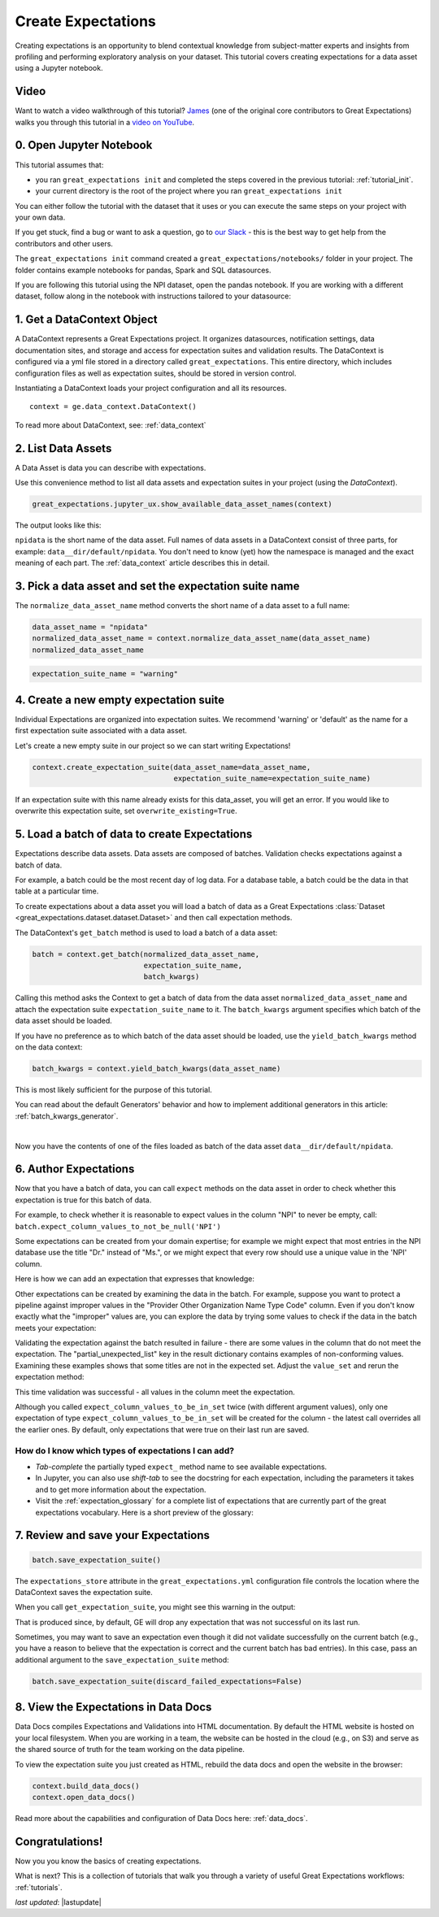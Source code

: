 .. _tutorial_create_expectations:

Create Expectations
==============================

Creating expectations is an opportunity to blend contextual knowledge from subject-matter experts and insights from
profiling and performing exploratory analysis on your dataset. This tutorial covers creating expectations for a data asset using a Jupyter notebook.

Video
------

Want to watch a video walkthrough of this tutorial? `James <https://github.com/jcampbell>`_ (one of the original core contributors to Great Expectations) walks you through this tutorial in a `video on YouTube <https://greatexpectations.io/videos/getting_started/create_expectations>`_.

0. Open Jupyter Notebook
------------------------

This tutorial assumes that:

* you ran ``great_expectations init`` and completed the steps covered in the previous tutorial: :ref:`tutorial_init`.
* your current directory is the root of the project where you ran ``great_expectations init``

You can either follow the tutorial with the dataset that it uses or you can execute the same steps on your project with your own data.

If you get stuck, find a bug or want to ask a question, go to `our Slack <https://greatexpectations.io/slack>`_ - this is the best way to get help from the contributors and other users.


The ``great_expectations init`` command created a ``great_expectations/notebooks/`` folder in your project. The folder contains example notebooks for pandas, Spark and SQL datasources.

If you are following this tutorial using the NPI dataset, open the pandas notebook. If you are working with a different dataset, follow along in the notebook with instructions tailored to your datasource:

.. content-tabs::

    .. tab-container:: tab0
        :title: pandas

        .. code-block:: bash

            jupyter notebook great_expectations/notebooks/pandas/create_expectations.ipynb

    .. tab-container:: tab1
        :title: pyspark

        .. code-block:: bash

            jupyter notebook great_expectations/notebooks/spark/create_expectations.ipynb

    .. tab-container:: tab2
        :title: SQLAlchemy

        .. code-block:: bash

            jupyter notebook great_expectations/notebooks/sql/create_expectations.ipynb


1. Get a DataContext Object
---------------------------

A DataContext represents a Great Expectations project. It organizes datasources, notification settings, data documentation sites, and storage and access for expectation suites and validation results.
The DataContext is configured via a yml file stored in a directory called ``great_expectations``.
This entire directory, which includes configuration files as well as expectation suites, should be stored in version control.

Instantiating a DataContext loads your project configuration and all its resources.



::

    context = ge.data_context.DataContext()

To read more about DataContext, see: :ref:`data_context`



2. List Data Assets
-------------------

A Data Asset is data you can describe with expectations.


.. content-tabs::

    .. tab-container:: tab0
        :title: pandas

        A Pandas datasource generates data assets from Pandas DataFrames or CSV files. In this example the pipeline processes NPI data that it reads from CSV files in the ``npidata`` directory into Pandas DataFrames. This is the data you want to describe with expectations. That directory and its files form a data asset, named "npidata" (based on the directory name).

    .. tab-container:: tab1
        :title: pyspark

        A Spark datasource generates data assets from Spark DataFrames or CSV files. The data loaded into a data asset is the data you want to describe and specify with expectations. If this example read CSV files in a directory called ``npidata`` into a Spark DataFrame, the resulting data asset would be called "npidata" based on the directory name.

    .. tab-container:: tab2
        :title: SQLAlchemy

        A SQLAlchemy datasource generates data assets from tables, views and query results.

        * If the data resided in a table (or view) in a database, it would be accessible as a data asset with the name of that table (or view).
        * If the data did not reside in one table ``npidata`` and, instead, the example pipeline ran an SQL query that fetched the data (probably from multiple tables), the result set of that query would be accessible as a data asset. The name of this data asset would be up to us (e.g., "npidata" or "npidata_query").


Use this convenience method to list all data assets and expectation suites in your project (using the `DataContext`).

.. code-block:: python

    great_expectations.jupyter_ux.show_available_data_asset_names(context)

The output looks like this:

.. image:: ../images/list_data_assets.png
    :width: 600px

``npidata`` is the short name of the data asset. Full names of data assets in a DataContext consist of three parts, for example: ``data__dir/default/npidata``. You don't need to know (yet) how the namespace is managed and the exact meaning of each part. The :ref:`data_context` article describes this in detail.


3. Pick a data asset and set the expectation suite name
-------------------------------------------------------

The ``normalize_data_asset_name`` method converts the short name of a data asset to a full name:

.. code-block:: python

    data_asset_name = "npidata"
    normalized_data_asset_name = context.normalize_data_asset_name(data_asset_name)
    normalized_data_asset_name


.. code-block:: python

    expectation_suite_name = "warning"

4. Create a new empty expectation suite
---------------------------------------

Individual Expectations are organized into expectation suites. We recommend 'warning' or 'default' as the name
for a first expectation suite associated with a data asset.

Let's create a new empty suite in our project so we can start writing Expectations!

.. code-block:: python

    context.create_expectation_suite(data_asset_name=data_asset_name,
                                     expectation_suite_name=expectation_suite_name)


If an expectation suite with this name already exists for this data_asset, you will get an error. If you would like to overwrite this expectation suite, set ``overwrite_existing=True``.


5. Load a batch of data to create Expectations
----------------------------------------------

Expectations describe data assets. Data assets are composed of batches. Validation checks expectations against a batch of data.

For example, a batch could be the most recent day of log data. For a database table, a batch could be the data in that table at a particular time.

To create expectations about a data asset you will load a batch of data as a Great Expectations :class:`Dataset <great_expectations.dataset.dataset.Dataset>` and then call expectation methods.

The DataContext's ``get_batch`` method is used to load a batch of a data asset:

.. code-block:: python

    batch = context.get_batch(normalized_data_asset_name,
                              expectation_suite_name,
                              batch_kwargs)


Calling this method asks the Context to get a batch of data from the data asset ``normalized_data_asset_name`` and attach the expectation suite ``expectation_suite_name`` to it. The ``batch_kwargs`` argument specifies which batch of the data asset should be loaded.

If you have no preference as to which batch of the data asset should be loaded, use the ``yield_batch_kwargs`` method on the data context:

.. code-block:: python

    batch_kwargs = context.yield_batch_kwargs(data_asset_name)

This is most likely sufficient for the purpose of this tutorial.


.. toggle-header::
    :header: **Click here to learn how to specify batch_kwargs for fetching a particular batch**

        ``batch_kwargs`` provide detailed instructions for the datasource how to construct a batch. Each datasource accepts different types of ``batch_kwargs``:

        .. content-tabs::

            .. tab-container:: tab0
                :title: pandas

                A pandas datasource can accept ``batch_kwargs`` that describe either a path to a file or an existing DataFrame. For example, if the data asset is a collection of CSV files in a folder that are processed with Pandas, then a batch could be one of these files. Here is how to construct ``batch_kwargs`` that specify a particular file to load:

                .. code-block:: python

                    batch_kwargs = {'path': "PATH_OF_THE_FILE_YOU_WANT_TO_LOAD"}

                To instruct ``get_batch`` to read CSV files with specific options (e.g., not to interpret the first line as the
                header or to use a specific separator), add them to the the ``batch_kwargs``.

                See the complete list of options for `Pandas read_csv <https://pandas.pydata.org/pandas-docs/stable/reference/api/pandas.read_csv.html>`__.

                ``batch_kwargs`` might look like the following:

                .. code-block:: json

                    {
                        "path": "/data/npidata/npidata_pfile_20190902-20190908.csv",
                        "partition_id": "npidata_pfile_20190902-20190908",
                        "sep": null,
                        "engine": "python"
                    }

                |
                If you already loaded the data into a Pandas DataFrame, here is how you construct ``batch_kwargs`` that instruct the datasource to use your dataframe as a batch:

                .. code-block:: python

                    batch_kwargs = {'df': "YOUR_PANDAS_DF"}

            .. tab-container:: tab1
                :title: pyspark

                A pyspark datasource can accept ``batch_kwargs`` that describe either a path to a file or an existing DataFrame. For example, if the data asset is a collection of CSV files in a folder that are processed with Pandas, then a batch could be one of these files. Here is how to construct ``batch_kwargs`` that specify a particular file to load:

                .. code-block:: python

                    batch_kwargs = {'path': "PATH_OF_THE_FILE_YOU_WANT_TO_LOAD"}

                To instruct ``get_batch`` to read CSV files with specific options (e.g., not to interpret the first line as the
                header or to use a specific separator), add them to the the ``batch_kwargs``.

                See the complete list of options for `Spark DataFrameReader <https://spark.apache.org/docs/latest/api/python/pyspark.sql.html#pyspark.sql.DataFrameReader>`__

            .. tab-container:: tab2
                :title: SQLAlchemy

                A SQLAlchemy datasource can accept ``batch_kwargs`` that instruct it load a batch from a table, a view, or a result set of a query:

                If you would like to validate an entire table (or a view) in your database's default schema:

                .. code-block:: python

                    batch_kwargs = {'table': "YOUR TABLE NAME"}

                If you would like to validate an entire table or view from a non-default schema in your database:

                .. code-block:: python

                    batch_kwargs = {'table': "YOUR TABLE NAME", "schema": "YOUR SCHEMA"}

                If you would like to validate using a query to construct a temporary table:

                .. code-block:: python

                    batch_kwargs = {'query': 'SELECT YOUR_ROWS FROM YOUR_TABLE'}


        The examples of ``batch_kwargs`` above can also be the outputs of "generators" used by Great Expectations.
You can read about the default Generators' behavior and how to implement additional generators in this article:
:ref:`batch_kwargs_generator`.


|
Now you have the contents of one of the files loaded as batch of the data asset ``data__dir/default/npidata``.

6. Author Expectations
-----------------------

Now that you have a batch of data, you can call ``expect`` methods on the data asset in order to check
whether this expectation is true for this batch of data.

For example, to check whether it is reasonable to expect values in the column "NPI" to never be empty, call:
``batch.expect_column_values_to_not_be_null('NPI')``

Some expectations can be created from your domain expertise; for example we might expect that most entries in the NPI
database use the title "Dr." instead of "Ms.", or we might expect that every row should use a unique value in the 'NPI'
column.

Here is how we can add an expectation that expresses that knowledge:

.. image:: ../images/expect_column_values_to_be_unique_success.png

Other expectations can be created by examining the data in the batch. For example, suppose you want to protect a pipeline
against improper values in the "Provider Other Organization Name Type Code" column. Even if you don't know exactly what the
"improper" values are, you can explore the data by trying some values to check if the data in the batch meets your expectation:

.. image:: ../images/expect_column_values_to_be_in_set_failure.png

Validating the expectation against the batch resulted in failure - there are some values in the column that do not meet
the expectation. The "partial_unexpected_list" key in the result dictionary contains examples of non-conforming values.
Examining these examples shows that some titles are not in the expected set. Adjust the ``value_set`` and rerun
the expectation method:

.. image:: ../images/expect_column_values_to_be_in_set_success.png

This time validation was successful - all values in the column meet the expectation.

Although you called ``expect_column_values_to_be_in_set`` twice (with different argument values), only one
expectation of type ``expect_column_values_to_be_in_set`` will be created for the column - the latest call
overrides all the earlier ones. By default, only expectations that were true on their last run are saved.

How do I know which types of expectations I can add?
~~~~~~~~~~~~~~~~~~~~~~~~~~~~~~~~~~~~~~~~~~~~~~~~~~~~

* *Tab-complete* the partially typed ``expect_`` method name to see available expectations.
* In Jupyter, you can also use *shift-tab* to see the docstring for each expectation, including the parameters it
  takes and to get more information about the expectation.
* Visit the :ref:`expectation_glossary` for a complete
  list of expectations that are currently part of the great expectations vocabulary. Here is a short preview of the glossary:

.. image:: ../images/glossary_of_expectations_preview.png
    :width: 400px


7. Review and save your Expectations
------------------------------------

.. image:: ../images/get_expectation_suite_output.png

.. code-block:: python

    batch.save_expectation_suite()

The ``expectations_store`` attribute in the ``great_expectations.yml`` configuration file controls the location where the DataContext saves the expectation suite.

When you call ``get_expectation_suite``, you might see this warning in the output:

.. image:: ../images/failing_expectations_warning.png

That is produced since, by default, GE will drop any expectation that was not successful on its last run.

Sometimes, you may want to save an expectation even though it did not validate successfully on the current batch (e.g., you
have a reason to believe that the expectation is correct and the current batch has bad entries). In this case, pass
an additional argument to the ``save_expectation_suite`` method:

.. code-block:: python

    batch.save_expectation_suite(discard_failed_expectations=False)


8. View the Expectations in Data Docs
-------------------------------------

Data Docs compiles Expectations and Validations into HTML documentation. By default the HTML website is hosted on your local filesystem. When you are working in a team, the website can be hosted in the cloud (e.g., on S3) and serve as the shared source of truth for the team working on the data pipeline.

To view the expectation suite you just created as HTML, rebuild the data docs and open the website in the browser:

.. code-block:: python

    context.build_data_docs()
    context.open_data_docs()

Read more about the capabilities and configuration of Data Docs here: :ref:`data_docs`.


Congratulations!
----------------

Now you you know the basics of creating expectations.

What is next? This is a collection of tutorials that walk you through a variety of useful Great Expectations workflows: :ref:`tutorials`.

*last updated*: |lastupdate|
